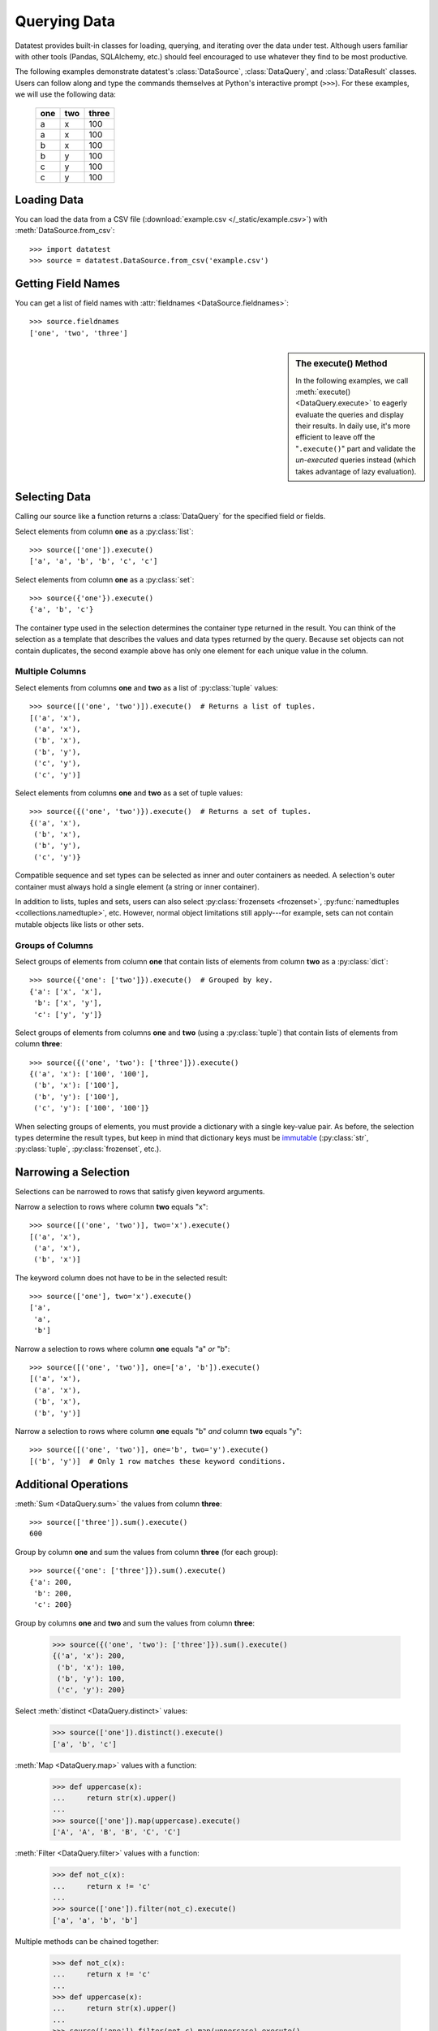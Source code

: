 
.. module:: datatest

.. meta::
    :description: Use datatest's DataSource, DataQuery, and DataResult
                  classes to handle the data under test.
    :keywords: datatest, DataSource, DataQuery, DataResult, working_directory


#############
Querying Data
#############

Datatest provides built-in classes for loading, querying, and
iterating over the data under test. Although users familiar with
other tools (Pandas, SQLAlchemy, etc.) should feel encouraged
to use whatever they find to be most productive.

..  To help use third-party data sources, datatest includes
    a number of helper functions to quickly load data into
    a variety of ORMs and DALs.

The following examples demonstrate datatest's :class:`DataSource`,
:class:`DataQuery`, and :class:`DataResult` classes. Users can
follow along and type the commands themselves at Python's
interactive prompt (``>>>``). For these examples, we will use
the following data:

    ===  ===  =====
    one  two  three
    ===  ===  =====
     a    x    100
     a    x    100
     b    x    100
     b    y    100
     c    y    100
     c    y    100
    ===  ===  =====


Loading Data
============

You can load the data from a CSV file (:download:`example.csv
</_static/example.csv>`) with :meth:`DataSource.from_csv`::

    >>> import datatest
    >>> source = datatest.DataSource.from_csv('example.csv')


Getting Field Names
===================

You can get a list of field names with :attr:`fieldnames
<DataSource.fieldnames>`::

    >>> source.fieldnames
    ['one', 'two', 'three']


.. sidebar:: The execute() Method

    In the following examples, we call :meth:`execute() <DataQuery.execute>`
    to eagerly evaluate the queries and display their results. In daily
    use, it's more efficient to leave off the "``.execute()``" part and
    validate the *un-executed* queries instead (which takes advantage of
    lazy evaluation).


Selecting Data
==============

Calling our source like a function returns a :class:`DataQuery`
for the specified field or fields.

Select elements from column **one** as a :py:class:`list`::

    >>> source(['one']).execute()
    ['a', 'a', 'b', 'b', 'c', 'c']

Select elements from column **one** as a :py:class:`set`::

    >>> source({'one'}).execute()
    {'a', 'b', 'c'}

The container type used in the selection determines the container
type returned in the result. You can think of the selection as a
template that describes the values and data types returned by the
query. Because set objects can not contain duplicates, the second
example above has only one element for each unique value in the
column.


Multiple Columns
----------------

Select elements from columns **one** and **two** as a list of
:py:class:`tuple` values::

    >>> source([('one', 'two')]).execute()  # Returns a list of tuples.
    [('a', 'x'),
     ('a', 'x'),
     ('b', 'x'),
     ('b', 'y'),
     ('c', 'y'),
     ('c', 'y')]

Select elements from columns **one** and **two** as a set of tuple
values::

    >>> source({('one', 'two')}).execute()  # Returns a set of tuples.
    {('a', 'x'),
     ('b', 'x'),
     ('b', 'y'),
     ('c', 'y')}

Compatible sequence and set types can be selected as inner and
outer containers as needed. A selection's outer container must
always hold a single element (a string or inner container).

In addition to lists, tuples and sets, users can also select
:py:class:`frozensets <frozenset>`, :py:func:`namedtuples
<collections.namedtuple>`, etc. However, normal object limitations
still apply---for example, sets can not contain mutable objects like
lists or other sets.


Groups of Columns
-----------------

Select groups of elements from column **one** that contain lists
of elements from column **two** as a :py:class:`dict`::

    >>> source({'one': ['two']}).execute()  # Grouped by key.
    {'a': ['x', 'x'],
     'b': ['x', 'y'],
     'c': ['y', 'y']}

Select groups of elements from columns **one** and **two** (using
a :py:class:`tuple`) that contain lists of elements from column
**three**::

    >>> source({('one', 'two'): ['three']}).execute()
    {('a', 'x'): ['100', '100'],
     ('b', 'x'): ['100'],
     ('b', 'y'): ['100'],
     ('c', 'y'): ['100', '100']}

When selecting groups of elements, you must provide a dictionary with
a single key-value pair. As before, the selection types determine the
result types, but keep in mind that dictionary keys must be `immutable
<http://docs.python.org/3/glossary.html#term-immutable>`_
(:py:class:`str`, :py:class:`tuple`, :py:class:`frozenset`, etc.).


Narrowing a Selection
=====================

Selections can be narrowed to rows that satisfy given keyword
arguments.

Narrow a selection to rows where column **two** equals "x"::

    >>> source([('one', 'two')], two='x').execute()
    [('a', 'x'),
     ('a', 'x'),
     ('b', 'x')]

The keyword column does not have to be in the selected result::

    >>> source(['one'], two='x').execute()
    ['a',
     'a',
     'b']

Narrow a selection to rows where column **one** equals "a" *or* "b"::

    >>> source([('one', 'two')], one=['a', 'b']).execute()
    [('a', 'x'),
     ('a', 'x'),
     ('b', 'x'),
     ('b', 'y')]

Narrow a selection to rows where column **one** equals "b" *and*
column **two** equals "y"::

    >>> source([('one', 'two')], one='b', two='y').execute()
    [('b', 'y')]  # Only 1 row matches these keyword conditions.


Additional Operations
=====================

:meth:`Sum <DataQuery.sum>` the values from column **three**::

    >>> source(['three']).sum().execute()
    600

Group by column **one** and sum the values from column **three** (for
each group)::

    >>> source({'one': ['three']}).sum().execute()
    {'a': 200,
     'b': 200,
     'c': 200}

Group by columns **one** and **two** and sum the values from column
**three**:

    >>> source({('one', 'two'): ['three']}).sum().execute()
    {('a', 'x'): 200,
     ('b', 'x'): 100,
     ('b', 'y'): 100,
     ('c', 'y'): 200}

Select :meth:`distinct <DataQuery.distinct>` values:

    >>> source(['one']).distinct().execute()
    ['a', 'b', 'c']

:meth:`Map <DataQuery.map>` values with a function:

    >>> def uppercase(x):
    ...     return str(x).upper()
    ...
    >>> source(['one']).map(uppercase).execute()
    ['A', 'A', 'B', 'B', 'C', 'C']


:meth:`Filter <DataQuery.filter>` values with a function:

    >>> def not_c(x):
    ...     return x != 'c'
    ...
    >>> source(['one']).filter(not_c).execute()
    ['a', 'a', 'b', 'b']

Multiple methods can be chained together:

    >>> def not_c(x):
    ...     return x != 'c'
    ...
    >>> def uppercase(x):
    ...     return str(x).upper()
    ...
    >>> source(['one']).filter(not_c).map(uppercase).execute()
    'AABB'

